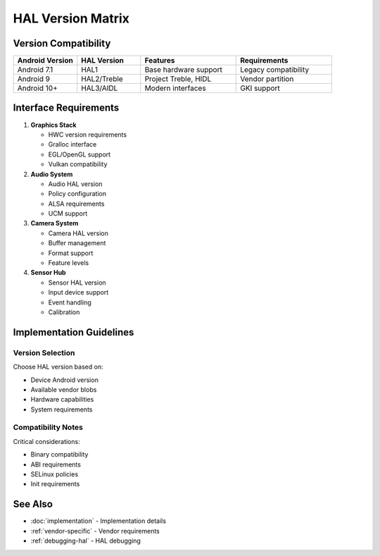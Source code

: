 HAL Version Matrix
==================

Version Compatibility
---------------------

.. list-table::
   :header-rows: 1
   :widths: 20 20 30 30

   * - Android Version
     - HAL Version
     - Features
     - Requirements
   * - Android 7.1
     - HAL1
     - Base hardware support
     - Legacy compatibility
   * - Android 9
     - HAL2/Treble
     - Project Treble, HIDL
     - Vendor partition
   * - Android 10+
     - HAL3/AIDL
     - Modern interfaces
     - GKI support

Interface Requirements
----------------------

1. **Graphics Stack**

   * HWC version requirements
   * Gralloc interface
   * EGL/OpenGL support
   * Vulkan compatibility

2. **Audio System**

   * Audio HAL version
   * Policy configuration
   * ALSA requirements
   * UCM support

3. **Camera System**

   * Camera HAL version
   * Buffer management
   * Format support
   * Feature levels

4. **Sensor Hub**

   * Sensor HAL version
   * Input device support
   * Event handling
   * Calibration

Implementation Guidelines
-------------------------

Version Selection
^^^^^^^^^^^^^^^^^
Choose HAL version based on:

* Device Android version
* Available vendor blobs
* Hardware capabilities
* System requirements

Compatibility Notes
^^^^^^^^^^^^^^^^^^^
Critical considerations:

* Binary compatibility
* ABI requirements
* SELinux policies
* Init requirements

See Also
--------
* :doc:`implementation` - Implementation details
* :ref:`vendor-specific` - Vendor requirements
* :ref:`debugging-hal` - HAL debugging